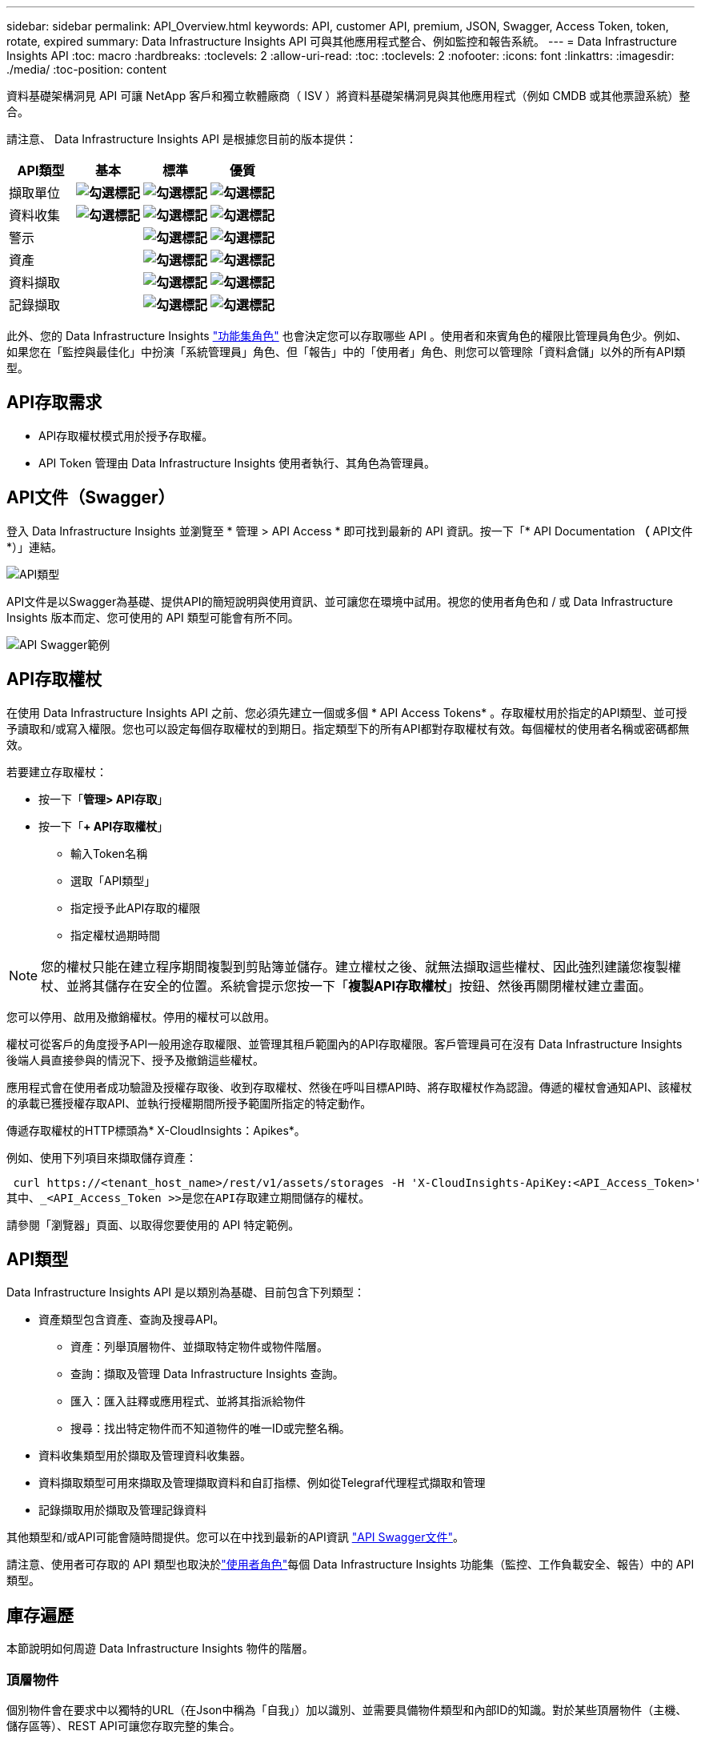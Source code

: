 ---
sidebar: sidebar 
permalink: API_Overview.html 
keywords: API, customer API, premium, JSON, Swagger, Access Token, token, rotate, expired 
summary: Data Infrastructure Insights API 可與其他應用程式整合、例如監控和報告系統。 
---
= Data Infrastructure Insights API
:toc: macro
:hardbreaks:
:toclevels: 2
:allow-uri-read: 
:toc: 
:toclevels: 2
:nofooter: 
:icons: font
:linkattrs: 
:imagesdir: ./media/
:toc-position: content


[role="lead"]
資料基礎架構洞見 API 可讓 NetApp 客戶和獨立軟體廠商（ ISV ）將資料基礎架構洞見與其他應用程式（例如 CMDB 或其他票證系統）整合。

請注意、 Data Infrastructure Insights API 是根據您目前的版本提供：

[cols="<,^s,^s,^s"]
|===
| API類型 | 基本 | 標準 | 優質 


| 擷取單位 | image:SmallCheckMark.png["勾選標記"] | image:SmallCheckMark.png["勾選標記"] | image:SmallCheckMark.png["勾選標記"] 


| 資料收集 | image:SmallCheckMark.png["勾選標記"] | image:SmallCheckMark.png["勾選標記"] | image:SmallCheckMark.png["勾選標記"] 


| 警示 |  | image:SmallCheckMark.png["勾選標記"] | image:SmallCheckMark.png["勾選標記"] 


| 資產 |  | image:SmallCheckMark.png["勾選標記"] | image:SmallCheckMark.png["勾選標記"] 


| 資料擷取 |  | image:SmallCheckMark.png["勾選標記"] | image:SmallCheckMark.png["勾選標記"] 


| 記錄擷取 |  | image:SmallCheckMark.png["勾選標記"] | image:SmallCheckMark.png["勾選標記"] 
|===
此外、您的 Data Infrastructure Insights link:https://docs.netapp.com/us-en/cloudinsights/concept_user_roles.html#permission-levels["功能集角色"] 也會決定您可以存取哪些 API 。使用者和來賓角色的權限比管理員角色少。例如、如果您在「監控與最佳化」中扮演「系統管理員」角色、但「報告」中的「使用者」角色、則您可以管理除「資料倉儲」以外的所有API類型。



== API存取需求

* API存取權杖模式用於授予存取權。
* API Token 管理由 Data Infrastructure Insights 使用者執行、其角色為管理員。




== API文件（Swagger）

登入 Data Infrastructure Insights 並瀏覽至 * 管理 > API Access * 即可找到最新的 API 資訊。按一下「* API Documentation *（* API文件*）」連結。

image:API_Swagger_Types.png["API類型"]

API文件是以Swagger為基礎、提供API的簡短說明與使用資訊、並可讓您在環境中試用。視您的使用者角色和 / 或 Data Infrastructure Insights 版本而定、您可使用的 API 類型可能會有所不同。

image:API_Swagger_Example.png["API Swagger範例"]



== API存取權杖

在使用 Data Infrastructure Insights API 之前、您必須先建立一個或多個 * API Access Tokens* 。存取權杖用於指定的API類型、並可授予讀取和/或寫入權限。您也可以設定每個存取權杖的到期日。指定類型下的所有API都對存取權杖有效。每個權杖的使用者名稱或密碼都無效。

若要建立存取權杖：

* 按一下「*管理> API存取*」
* 按一下「*+ API存取權杖*」
+
** 輸入Token名稱
** 選取「API類型」
** 指定授予此API存取的權限
** 指定權杖過期時間





NOTE: 您的權杖只能在建立程序期間複製到剪貼簿並儲存。建立權杖之後、就無法擷取這些權杖、因此強烈建議您複製權杖、並將其儲存在安全的位置。系統會提示您按一下「*複製API存取權杖*」按鈕、然後再關閉權杖建立畫面。

您可以停用、啟用及撤銷權杖。停用的權杖可以啟用。

權杖可從客戶的角度授予API一般用途存取權限、並管理其租戶範圍內的API存取權限。客戶管理員可在沒有 Data Infrastructure Insights 後端人員直接參與的情況下、授予及撤銷這些權杖。

應用程式會在使用者成功驗證及授權存取後、收到存取權杖、然後在呼叫目標API時、將存取權杖作為認證。傳遞的權杖會通知API、該權杖的承載已獲授權存取API、並執行授權期間所授予範圍所指定的特定動作。

傳遞存取權杖的HTTP標頭為* X-CloudInsights：Apikes*。

例如、使用下列項目來擷取儲存資產：

 curl https://<tenant_host_name>/rest/v1/assets/storages -H 'X-CloudInsights-ApiKey:<API_Access_Token>'
其中、_<API_Access_Token >>是您在API存取建立期間儲存的權杖。

請參閱「瀏覽器」頁面、以取得您要使用的 API 特定範例。



== API類型

Data Infrastructure Insights API 是以類別為基礎、目前包含下列類型：

* 資產類型包含資產、查詢及搜尋API。
+
** 資產：列舉頂層物件、並擷取特定物件或物件階層。
** 查詢：擷取及管理 Data Infrastructure Insights 查詢。
** 匯入：匯入註釋或應用程式、並將其指派給物件
** 搜尋：找出特定物件而不知道物件的唯一ID或完整名稱。


* 資料收集類型用於擷取及管理資料收集器。
* 資料擷取類型可用來擷取及管理擷取資料和自訂指標、例如從Telegraf代理程式擷取和管理
* 記錄擷取用於擷取及管理記錄資料


其他類型和/或API可能會隨時間提供。您可以在中找到最新的API資訊 link:#api-documentation-swagger["API Swagger文件"]。

請注意、使用者可存取的 API 類型也取決於link:concept_user_roles.html["使用者角色"]每個 Data Infrastructure Insights 功能集（監控、工作負載安全、報告）中的 API 類型。



== 庫存遍歷

本節說明如何周遊 Data Infrastructure Insights 物件的階層。



=== 頂層物件

個別物件會在要求中以獨特的URL（在Json中稱為「自我」）加以識別、並需要具備物件類型和內部ID的知識。對於某些頂層物件（主機、儲存區等）、REST API可讓您存取完整的集合。

API URL的一般格式為：

 https://<tenant>/rest/v1/<type>/<object>
例如、若要從名為_mysite.c01.cloudinsights.netapp.com_的租戶擷取所有儲存區、要求URL為：

 https://mysite.c01.cloudinsights.netapp.com/rest/v1/assets/storages


=== 子物件和相關物件

頂層物件（例如Storage）可用於周遊至其他子物件和相關物件。例如、若要擷取特定儲存設備的所有磁碟、請將儲存設備「自我」URL與「/磁碟」串連、例如：

 https://<tenant>/rest/v1/assets/storages/4537/disks


== 擴充

許多API命令都支援*擴充*參數、提供相關物件的物件或URL相關詳細資料。

常用的擴充參數是_expansion。回應包含物件所有可用的特定擴充清單。

例如、當您要求下列項目時：

 https://<tenant>/rest/v1/assets/storages/2782?expand=_expands
API會傳回物件的所有可用擴充、如下所示：

image:expands.gif["展開範例"]

每個擴充都包含資料、URL或兩者。Expand參數支援多個和巢狀屬性、例如：

 https://<tenant>/rest/v1/assets/storages/2782?expand=performance,storageResources.storage
「擴充」可讓您在單一回應中輸入大量相關資料。NetApp建議您不要同時要求太多資訊、這可能會導致效能降低。

為了阻止這種情況、無法擴大對頂層集合的要求。例如、您無法一次要求所有儲存物件的擴充資料。用戶端必須擷取物件清單、然後選擇要展開的特定物件。



== 效能資料

效能資料會在多個裝置之間收集、做為個別的範例。資料基礎架構 Insights 每小時（預設）彙總並彙總效能範例。

API可讓您存取範例和摘要資料。對於具有效能資料的物件、效能摘要可提供為_expand =效能_。效能歷程記錄時間系列可透過巢狀_expansion =效能.history _取得。

效能資料物件的範例包括：

* 儲存效能
* StoragePoolPerformance
* PortPerformance
* 磁碟效能


效能指標有說明和類型、並包含效能摘要的集合。例如、延遲、流量和速率。

「效能摘要」包含說明、單位、樣本開始時間、範例結束時間、以及從單一效能計數器在一段時間範圍內（1小時、24小時、3天等）計算出的彙總值（目前、最小、最大、平均等）集合。

image:API_Performance.png["API效能範例"]

產生的效能資料字典有下列機碼：

* 「自我」是物件的唯一URL
* 「歷程記錄」是時間戳記配對清單及計數器值對應清單
* 每個其他的字典金鑰（「磁碟處理量」等）都是效能指標的名稱。


每種效能資料物件類型都有一組獨特的效能指標。例如、虛擬機器效能物件支援「磁碟處理量」作為效能指標。每個支援的效能指標都是指標字典中所顯示的特定「效能類別」。Data Infrastructure Insights 支援本文件稍後所列的數種效能指標類型。每個效能指標字典也會有「說明」欄位、此欄位是人類可讀取的效能指標說明、以及一組效能摘要計數器項目。

「效能摘要」計數器是效能計數器的摘要。它會顯示典型的彙總值、例如計數器的最小值、最大值和平均值、以及最新觀察值、彙總資料的時間範圍、計數器的單位類型和資料臨界值。只有臨界值為選用項目、其餘屬性為必填項目。

這些類型的計數器均提供效能摘要：

* 閱讀–讀取作業摘要
* 寫入–寫入作業的摘要
* 總計–所有作業的摘要。它可能高於簡單的讀寫總和、可能包括其他作業。
* 總計上限–所有作業的摘要。這是指定時間範圍內的最大總計值。




== 物件效能指標

API可傳回環境中物件的詳細度量、例如：

* 儲存效能指標、例如IOPS（每秒輸入/輸出要求數）、延遲或處理量。


* 交換器效能指標、例如流量使用率、零點數資料或連接埠錯誤。


請參閱 link:#api-documentation-swagger["API Swagger文件"] 以取得每種物件類型的度量資訊。



== 效能歷程記錄資料

歷史記錄資料會以時間戳記和計數器對應配對的清單形式顯示在效能資料中。

歷史記錄計數器是根據效能指標物件名稱來命名。例如、虛擬機器效能物件支援「磁碟處理量」、因此歷程記錄對應會包含名為「diskThroued.read」、「diskThroued.write」和「diskThroued.Total」的機碼。


NOTE: 時間戳記為UNIX時間格式。

以下是磁碟效能資料Json的範例：

image:DiskPerformanceExample.png["磁碟效能JSON"]



== 具有容量屬性的物件

具有容量屬性的物件會使用基本資料類型和電容項目來表示。



=== 電容項目

CapacityItem是單一邏輯容量單位。其父物件所定義的單位為「Value（值）」和「highThreshold（高臨界值）」。它也支援選用的明細圖、說明如何建構容量值。例如、100 TB storagePool的總容量為值100的電容項目。細項資料可能顯示已配置給「資料」的60 TB及「快照」的40 TB。

附註:: 「高臨界值」代表對應度量的系統定義臨界值、用戶端可用來針對超出可接受設定範圍的值產生警示或視覺提示。


以下顯示具有多個容量計數器的StoragePools容量：

image:StoragePoolCapacity.png["儲存資源池容量範例"]



== 使用搜尋來查詢物件

搜尋API是系統的簡單入口點。API的唯一輸入參數是自由格式字串、而產生的Json則包含分類結果清單。類型與庫存不同、例如儲存設備、主機、資料存放區等。每種類型都會包含符合搜尋條件的物件類型清單。

Data Infrastructure Insights 是可延伸的（開放式）解決方案、可整合協力廠商協調、業務管理、變更控制和票證系統、以及自訂 CMDB 整合功能。

Cloud Insight的RESTful API是整合的主要點、可讓使用者輕鬆有效地移動資料、並讓使用者無縫存取資料。



== 停用或撤銷API權杖

若要暫時停用API權杖、請在API權杖清單頁面上、按一下API的「三個點」功能表、然後選取「_Disable_」。您可以隨時使用相同的功能表重新啟用權杖、然後選取_Enable_。

若要永久移除API權杖、請從功能表中選取「撤銷」。您無法重新啟用撤銷的權杖、必須建立新的權杖。

image:API_Disable_Token.png["停用或撤銷及API權杖"]



== 正在循環過期的API存取權杖

API存取權杖有到期日。當API存取權杖過期時、使用者需要產生新的權杖（具有讀取/寫入權限的_Data擷取_類型）、然後重新設定Telegraf、以使用新產生的權杖、而非過期的權杖。以下步驟詳細說明如何執行此作業。



==== Kubernetes

請注意、這些命令使用預設命名空間「NetApp-Monitoring」。如果您已設定自己的命名空間、請在這些名稱空間以及所有後續命令和檔案中取代該命名空間。

附註：如果您已安裝最新的NetApp Kubernetes監控操作員、並使用可續約的API存取權杖、即將到期的權杖將自動由新的/重新整理的API存取權杖取代。不需要執行下列手動步驟。

* 編輯NetApp Kubernetes監控操作員。
+
 kubectl -n netapp-monitoring edit agent agent-monitoring-netapp
* 修改_spec.output-sink .ap-key_值、以新的API權杖取代舊的API權杖。
+
....
spec:
…
  output-sink:
  - api-key:<NEW_API_TOKEN>
....




==== RHEL/CentOS和DEBIAN/Ubuntu

* 編輯Telegraf組態檔、並以新的API權杖取代舊API權杖的所有執行個體。
+
 sudo sed -i.bkup ‘s/<OLD_API_TOKEN>/<NEW_API_TOKEN>/g’ /etc/telegraf/telegraf.d/*.conf
* 重新啟動Telegraf。
+
 sudo systemctl restart telegraf




==== Windows

* 對於_C:\Program Files\Telegraf\Telegraf.d_中的每個Telegraf組態檔、請將舊API權杖的所有執行個體、以新的API權杖取代。
+
....
cp <plugin>.conf <plugin>.conf.bkup
(Get-Content <plugin>.conf).Replace(‘<OLD_API_TOKEN>’, ‘<NEW_API_TOKEN>’) | Set-Content <plugin>.conf
....
* 重新啟動Telegraf。
+
....
Stop-Service telegraf
Start-Service telegraf
....

